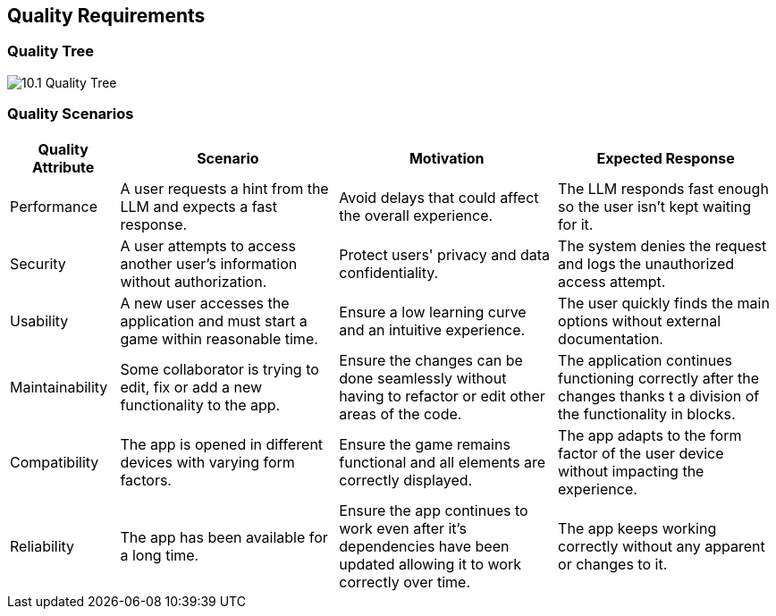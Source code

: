 ifndef::imagesdir[:imagesdir: ../images]

[[section-quality-scenarios]]
== Quality Requirements


ifdef::arc42help[]
[role="arc42help"]
****

.Content
This section contains all quality requirements as quality tree with scenarios. The most important ones have already been described in section 1.2. (quality goals)

Here you can also capture quality requirements with lesser priority,
which will not create high risks when they are not fully achieved.

.Motivation
Since quality requirements will have a lot of influence on architectural
decisions you should know for every stakeholder what is really important to them,
concrete and measurable.


.Further Information

See https://docs.arc42.org/section-10/[Quality Requirements] in the arc42 documentation.

****
endif::arc42help[]

=== Quality Tree

ifdef::arc42help[]
[role="arc42help"]
****
.Content
The quality tree (as defined in ATAM – Architecture Tradeoff Analysis Method) with quality/evaluation scenarios as leafs.

.Motivation
The tree structure with priorities provides an overview for a sometimes large number of quality requirements.

.Form
The quality tree is a high-level overview of the quality goals and requirements:

* tree-like refinement of the term "quality". Use "quality" or "usefulness" as a root
* a mind map with quality categories as main branches

In any case the tree should include links to the scenarios of the following section.


****
endif::arc42help[]

image::10.1_Quality_Tree.png[]

=== Quality Scenarios

[options="header" cols="1,2,2,2"]
|===
| Quality Attribute | Scenario | Motivation | Expected Response

| Performance
| A user requests a hint from the LLM and expects a fast response.
| Avoid delays that could affect the overall experience.
| The LLM responds fast enough so the user isn't kept waiting for it.

| Security
| A user attempts to access another user's information without authorization.
| Protect users' privacy and data confidentiality.
| The system denies the request and logs the unauthorized access attempt.

| Usability
| A new user accesses the application and must start a game within reasonable time.
| Ensure a low learning curve and an intuitive experience.
| The user quickly finds the main options without external documentation.

| Maintainability
| Some collaborator is trying to edit, fix or add a new functionality to the app.
| Ensure the changes can be done seamlessly without having to refactor or edit other areas of the code.
| The application continues functioning correctly after the changes thanks t a division of the functionality in blocks.

| Compatibility
| The app is opened in different devices with varying form factors.
| Ensure the game remains functional and all elements are correctly displayed.
| The app adapts to the form factor of the user device without impacting the
experience.

| Reliability
| The app has been available for a long time.
| Ensure the app continues to work even after it's dependencies have been updated allowing it to work correctly over time.
| The app keeps working correctly without any apparent or changes to it.
|===  

ifdef::arc42help[]
[role="arc42help"]
****
.Contents
Concretization of (sometimes vague or implicit) quality requirements using (quality) scenarios.

These scenarios describe what should happen when a stimulus arrives at the system.

For architects, two kinds of scenarios are important:

* Usage scenarios (also called application scenarios or use case scenarios) describe the system’s runtime reaction to a certain stimulus. This also includes scenarios that describe the system’s efficiency or performance. Example: The system reacts to a user’s request within one second.
* Change scenarios describe a modification of the system or of its immediate environment. Example: Additional functionality is implemented or requirements for a quality attribute change.

.Motivation
Scenarios make quality requirements concrete and allow to
more easily measure or decide whether they are fulfilled.

Especially when you want to assess your architecture using methods like
ATAM you need to describe your quality goals (from section 1.2)
more precisely down to a level of scenarios that can be discussed and evaluated.

.Form
Tabular or free form text.
****
endif::arc42help[]
